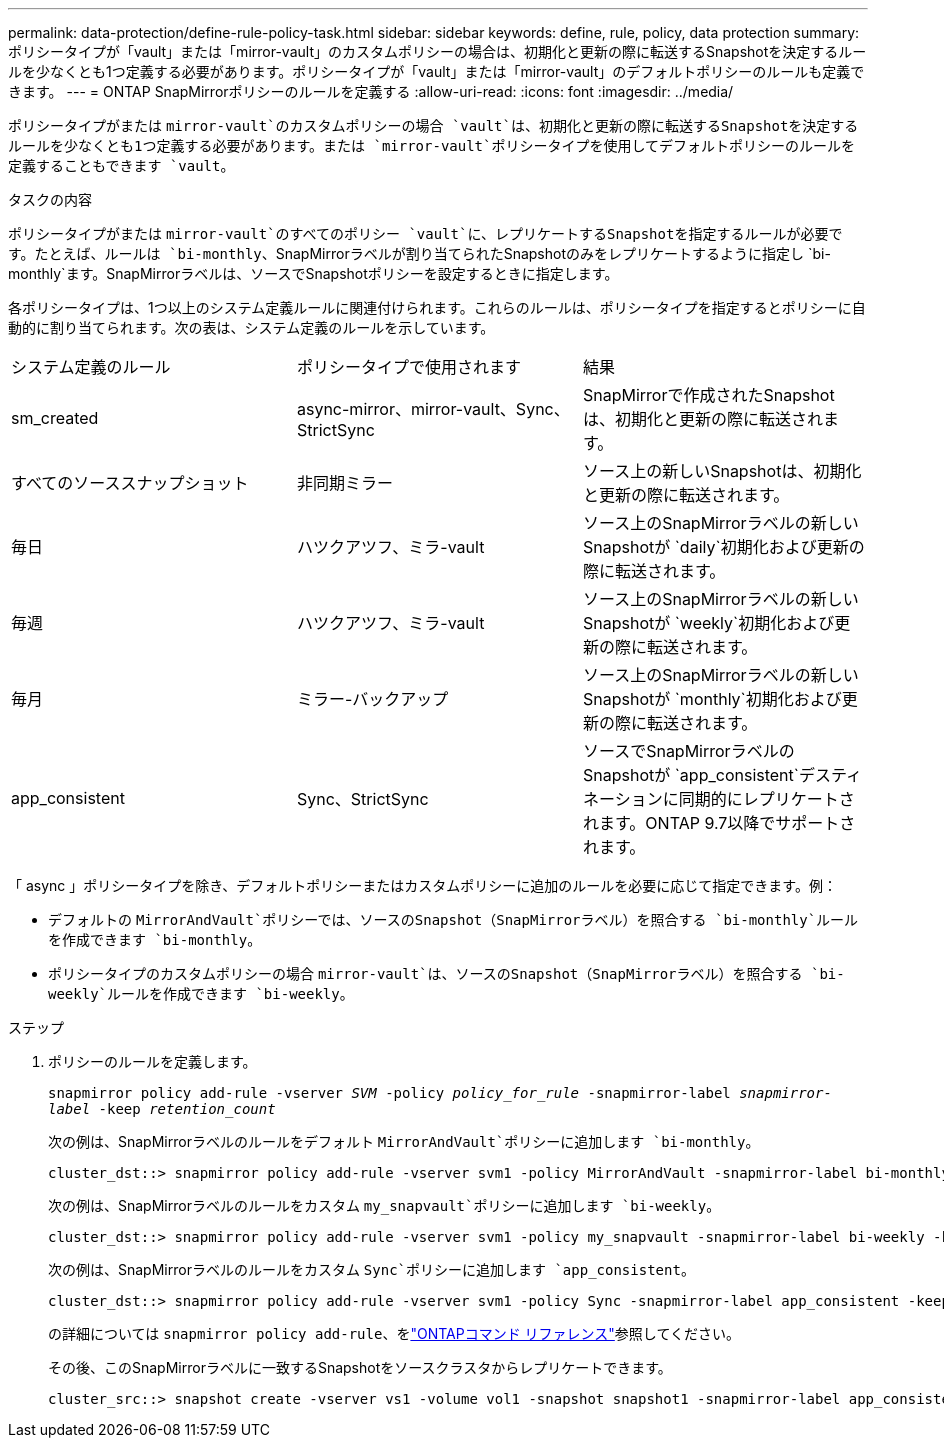 ---
permalink: data-protection/define-rule-policy-task.html 
sidebar: sidebar 
keywords: define, rule, policy, data protection 
summary: ポリシータイプが「vault」または「mirror-vault」のカスタムポリシーの場合は、初期化と更新の際に転送するSnapshotを決定するルールを少なくとも1つ定義する必要があります。ポリシータイプが「vault」または「mirror-vault」のデフォルトポリシーのルールも定義できます。 
---
= ONTAP SnapMirrorポリシーのルールを定義する
:allow-uri-read: 
:icons: font
:imagesdir: ../media/


[role="lead"]
ポリシータイプがまたは `mirror-vault`のカスタムポリシーの場合 `vault`は、初期化と更新の際に転送するSnapshotを決定するルールを少なくとも1つ定義する必要があります。または `mirror-vault`ポリシータイプを使用してデフォルトポリシーのルールを定義することもできます `vault`。

.タスクの内容
ポリシータイプがまたは `mirror-vault`のすべてのポリシー `vault`に、レプリケートするSnapshotを指定するルールが必要です。たとえば、ルールは `bi-monthly`、SnapMirrorラベルが割り当てられたSnapshotのみをレプリケートするように指定し `bi-monthly`ます。SnapMirrorラベルは、ソースでSnapshotポリシーを設定するときに指定します。

各ポリシータイプは、1つ以上のシステム定義ルールに関連付けられます。これらのルールは、ポリシータイプを指定するとポリシーに自動的に割り当てられます。次の表は、システム定義のルールを示しています。

[cols="3*"]
|===


| システム定義のルール | ポリシータイプで使用されます | 結果 


 a| 
sm_created
 a| 
async-mirror、mirror-vault、Sync、StrictSync
 a| 
SnapMirrorで作成されたSnapshotは、初期化と更新の際に転送されます。



 a| 
すべてのソーススナップショット
 a| 
非同期ミラー
 a| 
ソース上の新しいSnapshotは、初期化と更新の際に転送されます。



 a| 
毎日
 a| 
ハツクアツフ、ミラ-vault
 a| 
ソース上のSnapMirrorラベルの新しいSnapshotが `daily`初期化および更新の際に転送されます。



 a| 
毎週
 a| 
ハツクアツフ、ミラ-vault
 a| 
ソース上のSnapMirrorラベルの新しいSnapshotが `weekly`初期化および更新の際に転送されます。



 a| 
毎月
 a| 
ミラー-バックアップ
 a| 
ソース上のSnapMirrorラベルの新しいSnapshotが `monthly`初期化および更新の際に転送されます。



 a| 
app_consistent
 a| 
Sync、StrictSync
 a| 
ソースでSnapMirrorラベルのSnapshotが `app_consistent`デスティネーションに同期的にレプリケートされます。ONTAP 9.7以降でサポートされます。

|===
「 async 」ポリシータイプを除き、デフォルトポリシーまたはカスタムポリシーに追加のルールを必要に応じて指定できます。例：

* デフォルトの `MirrorAndVault`ポリシーでは、ソースのSnapshot（SnapMirrorラベル）を照合する `bi-monthly`ルールを作成できます `bi-monthly`。
* ポリシータイプのカスタムポリシーの場合 `mirror-vault`は、ソースのSnapshot（SnapMirrorラベル）を照合する `bi-weekly`ルールを作成できます `bi-weekly`。


.ステップ
. ポリシーのルールを定義します。
+
`snapmirror policy add-rule -vserver _SVM_ -policy _policy_for_rule_ -snapmirror-label _snapmirror-label_ -keep _retention_count_`

+
次の例は、SnapMirrorラベルのルールをデフォルト `MirrorAndVault`ポリシーに追加します `bi-monthly`。

+
[listing]
----
cluster_dst::> snapmirror policy add-rule -vserver svm1 -policy MirrorAndVault -snapmirror-label bi-monthly -keep 6
----
+
次の例は、SnapMirrorラベルのルールをカスタム `my_snapvault`ポリシーに追加します `bi-weekly`。

+
[listing]
----
cluster_dst::> snapmirror policy add-rule -vserver svm1 -policy my_snapvault -snapmirror-label bi-weekly -keep 26
----
+
次の例は、SnapMirrorラベルのルールをカスタム `Sync`ポリシーに追加します `app_consistent`。

+
[listing]
----
cluster_dst::> snapmirror policy add-rule -vserver svm1 -policy Sync -snapmirror-label app_consistent -keep 1
----
+
の詳細については `snapmirror policy add-rule`、をlink:https://docs.netapp.com/us-en/ontap-cli/snapmirror-policy-add-rule.html["ONTAPコマンド リファレンス"^]参照してください。

+
その後、このSnapMirrorラベルに一致するSnapshotをソースクラスタからレプリケートできます。

+
[listing]
----
cluster_src::> snapshot create -vserver vs1 -volume vol1 -snapshot snapshot1 -snapmirror-label app_consistent
----

